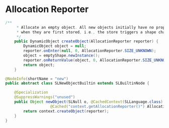 
* Allocation Reporter
#+begin_src java
/**
     * Allocate an empty object. All new objects initially have no properties. Properties are added
     * when they are first stored, i.e., the store triggers a shape change of the object.
     */
    public DynamicObject createObject(AllocationReporter reporter) {
        DynamicObject object = null;
        reporter.onEnter(null, 0, AllocationReporter.SIZE_UNKNOWN);
        object = emptyShape.newInstance();
        reporter.onReturnValue(object, 0, AllocationReporter.SIZE_UNKNOWN);
        return object;
    }

@NodeInfo(shortName = "new")
public abstract class SLNewObjectBuiltin extends SLBuiltinNode {

    @Specialization
    @SuppressWarnings("unused")
    public Object newObject(SLNull o, @CachedContext(SLLanguage.class) SLContext context,
                    @Cached("context.getAllocationReporter()") AllocationReporter reporter) {
        return context.createObject(reporter);
    }
}
#+end_src


